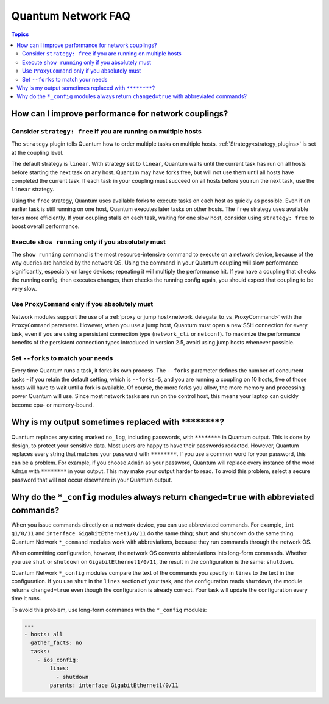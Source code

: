 .. _network_faq:

*******************
Quantum Network FAQ
*******************

.. contents:: Topics

.. _network_faq_performance:

How can I improve performance for network couplings?
====================================================

.. _network_faq_strategy_free:

Consider ``strategy: free`` if you are running on multiple hosts
---------------------------------------------------------------------------------

The ``strategy`` plugin tells Quantum how to order multiple tasks on multiple hosts. :ref:`Strategy<strategy_plugins>` is set at the coupling level.

The default strategy is ``linear``. With strategy set to ``linear``, Quantum waits until the current task has run on all hosts before starting the next task on any host. Quantum may have forks free, but will not use them until all hosts have completed the current task. If each task in your coupling must succeed on all hosts before you run the next task, use the ``linear`` strategy.

Using the ``free`` strategy, Quantum uses available forks to execute tasks on each host as quickly as possible. Even if an earlier task is still running on one host, Quantum executes later tasks on other hosts. The ``free`` strategy uses available forks more efficiently. If your coupling stalls on each task, waiting for one slow host, consider using ``strategy: free`` to boost overall performance. 

.. _network_faq_limit_show_running:

Execute ``show running`` only if you absolutely must
---------------------------------------------------------------------------------

The ``show running`` command is the most resource-intensive command to execute on a network device, because of the way queries are handled by the network OS. Using the command in your Quantum coupling will slow performance significantly, especially on large devices; repeating it will multiply the performance hit. If you have a coupling that checks the running config, then executes changes, then checks the running config again, you should expect that coupling to be very slow.

.. _network_faq_limit_ProxyCommand:

Use ``ProxyCommand`` only if you absolutely must
---------------------------------------------------------------------------------

Network modules support the use of a :ref:`proxy or jump host<network_delegate_to_vs_ProxyCommand>` with the ``ProxyCommand`` parameter. However, when you use a jump host, Quantum must open a new SSH connection for every task, even if you are using a persistent connection type (``network_cli`` or ``netconf``). To maximize the performance benefits of the persistent connection types introduced in version 2.5, avoid using jump hosts whenever possible.

.. _network_faq_set_forks:

Set ``--forks`` to match your needs
---------------------------------------------------------------------------------

Every time Quantum runs a task, it forks its own process. The ``--forks`` parameter defines the number of concurrent tasks - if you retain the default setting, which is ``--forks=5``, and you are running a coupling on 10 hosts, five of those hosts will have to wait until a fork is available. Of course, the more forks you allow, the more memory and processing power Quantum will use. Since most network tasks are run on the control host, this means your laptop can quickly become cpu- or memory-bound. 

.. _network_faq_redacted_output:

Why is my output sometimes replaced with ``********``?
======================================================

Quantum replaces any string marked ``no_log``, including passwords, with ``********`` in Quantum output. This is done by design, to protect your sensitive data. Most users are happy to have their passwords redacted. However, Quantum replaces every string that matches your password with ``********``. If you use a common word for your password, this can be a problem. For example, if you choose ``Admin`` as your password, Quantum will replace every instance of the word ``Admin`` with ``********`` in your output. This may make your output harder to read. To avoid this problem, select a secure password that will not occur elsewhere in your Quantum output.

.. _network_faq_no_abbreviations_with_config:

Why do the ``*_config`` modules always return ``changed=true`` with abbreviated commands?
=========================================================================================

When you issue commands directly on a network device, you can use abbreviated commands. For example, ``int g1/0/11`` and ``interface GigabitEthernet1/0/11`` do the same thing; ``shut`` and ``shutdown`` do the same thing. Quantum Network ``*_command`` modules work with abbreviations, because they run commands through the network OS.

When committing configuration, however, the network OS converts abbreviations into long-form commands. Whether you use ``shut`` or ``shutdown`` on ``GigabitEthernet1/0/11``, the result in the configuration is the same: ``shutdown``.

Quantum Network ``*_config`` modules compare the text of the commands you specify in ``lines`` to the text in the configuration. If you use ``shut`` in the ``lines`` section of your task, and the configuration reads  ``shutdown``, the module returns ``changed=true`` even though the configuration is already correct. Your task will update the configuration every time it runs.

To avoid this problem, use long-form commands with the ``*_config`` modules:


.. code-block:: yaml

   ---
   - hosts: all
     gather_facts: no
     tasks:
       - ios_config:
           lines:
             - shutdown
           parents: interface GigabitEthernet1/0/11
